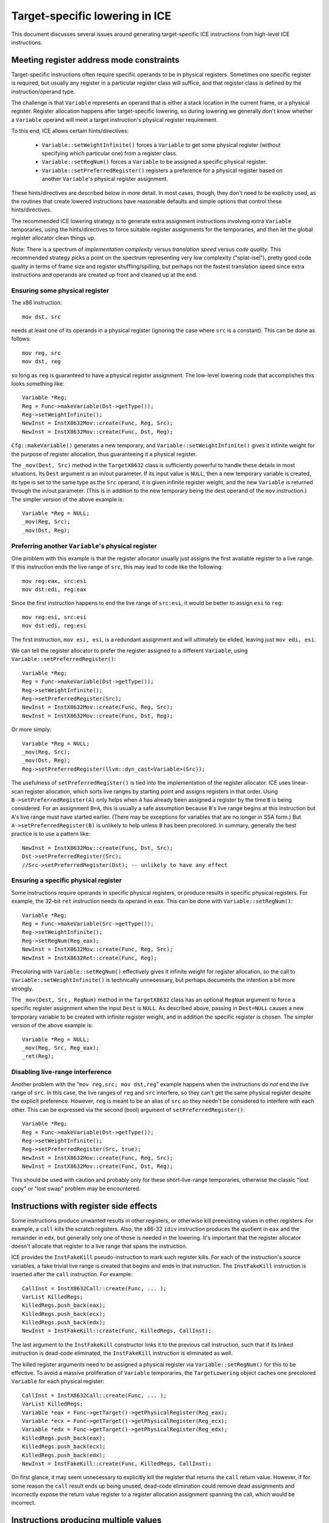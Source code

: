 Target-specific lowering in ICE
===============================

This document discusses several issues around generating target-specific ICE
instructions from high-level ICE instructions.

Meeting register address mode constraints
-----------------------------------------

Target-specific instructions often require specific operands to be in physical
registers.  Sometimes one specific register is required, but usually any
register in a particular register class will suffice, and that register class is
defined by the instruction/operand type.

The challenge is that ``Variable`` represents an operand that is either a stack
location in the current frame, or a physical register.  Register allocation
happens after target-specific lowering, so during lowering we generally don't
know whether a ``Variable`` operand will meet a target instruction's physical
register requirement.

To this end, ICE allows certain hints/directives:

    * ``Variable::setWeightInfinite()`` forces a ``Variable`` to get some
      physical register (without specifying which particular one) from a
      register class.

    * ``Variable::setRegNum()`` forces a ``Variable`` to be assigned a specific
      physical register.

    * ``Variable::setPreferredRegister()`` registers a preference for a physical
      register based on another ``Variable``'s physical register assignment.

These hints/directives are described below in more detail.  In most cases,
though, they don't need to be explicity used, as the routines that create
lowered instructions have reasonable defaults and simple options that control
these hints/directives.

The recommended ICE lowering strategy is to generate extra assignment
instructions involving extra ``Variable`` temporaries, using the
hints/directives to force suitable register assignments for the temporaries, and
then let the global register allocator clean things up.

Note: There is a spectrum of *implementation complexity* versus *translation
speed* versus *code quality*.  This recommended strategy picks a point on the
spectrum representing very low complexity ("splat-isel"), pretty good code
quality in terms of frame size and register shuffling/spilling, but perhaps not
the fastest translation speed since extra instructions and operands are created
up front and cleaned up at the end.

Ensuring some physical register
^^^^^^^^^^^^^^^^^^^^^^^^^^^^^^^

The x86 instruction::

    mov dst, src

needs at least one of its operands in a physical register (ignoring the case
where ``src`` is a constant).  This can be done as follows::

    mov reg, src
    mov dst, reg

so long as ``reg`` is guaranteed to have a physical register assignment.  The
low-level lowering code that accomplishes this looks something like::

    Variable *Reg;
    Reg = Func->makeVariable(Dst->getType());
    Reg->setWeightInfinite();
    NewInst = InstX8632Mov::create(Func, Reg, Src);
    NewInst = InstX8632Mov::create(Func, Dst, Reg);

``Cfg::makeVariable()`` generates a new temporary, and
``Variable::setWeightInfinite()`` gives it infinite weight for the purpose of
register allocation, thus guaranteeing it a physical register.

The ``_mov(Dest, Src)`` method in the ``TargetX8632`` class is sufficiently
powerful to handle these details in most situations.  Its ``Dest`` argument is
an in/out parameter.  If its input value is ``NULL``, then a new temporary
variable is created, its type is set to the same type as the ``Src`` operand, it
is given infinite register weight, and the new ``Variable`` is returned through
the in/out parameter.  (This is in addition to the new temporary being the dest
operand of the ``mov`` instruction.)  The simpler version of the above example
is::

    Variable *Reg = NULL;
    _mov(Reg, Src);
    _mov(Dst, Reg);

Preferring another ``Variable``'s physical register
^^^^^^^^^^^^^^^^^^^^^^^^^^^^^^^^^^^^^^^^^^^^^^^^^^^

One problem with this example is that the register allocator usually just
assigns the first available register to a live range.  If this instruction ends
the live range of ``src``, this may lead to code like the following::

    mov reg:eax, src:esi
    mov dst:edi, reg:eax

Since the first instruction happens to end the live range of ``src:esi``, it
would be better to assign ``esi`` to ``reg``::

    mov reg:esi, src:esi
    mov dst:edi, reg:esi

The first instruction, ``mov esi, esi``, is a redundant assignment and will
ultimately be elided, leaving just ``mov edi, esi``.

We can tell the register allocator to prefer the register assigned to a
different ``Variable``, using ``Variable::setPreferredRegister()``::

    Variable *Reg;
    Reg = Func->makeVariable(Dst->getType());
    Reg->setWeightInfinite();
    Reg->setPreferredRegister(Src);
    NewInst = InstX8632Mov::create(Func, Reg, Src);
    NewInst = InstX8632Mov::create(Func, Dst, Reg);

Or more simply::

    Variable *Reg = NULL;
    _mov(Reg, Src);
    _mov(Dst, Reg);
    Reg->setPreferredRegister(llvm::dyn_cast<Variable>(Src));

The usefulness of ``setPreferredRegister()`` is tied into the implementation of
the register allocator.  ICE uses linear-scan register allocation, which sorts
live ranges by starting point and assigns registers in that order.  Using
``B->setPreferredRegister(A)`` only helps when ``A`` has already been assigned a
register by the time ``B`` is being considered.  For an assignment ``B=A``, this
is usually a safe assumption because ``B``'s live range begins at this
instruction but ``A``'s live range must have started earlier.  (There may be
exceptions for variables that are no longer in SSA form.)  But
``A->setPreferredRegister(B)`` is unlikely to help unless ``B`` has been
precolored.  In summary, generally the best practice is to use a pattern like::

    NewInst = InstX8632Mov::create(Func, Dst, Src);
    Dst->setPreferredRegister(Src);
    //Src->setPreferredRegister(Dst); -- unlikely to have any effect

Ensuring a specific physical register
^^^^^^^^^^^^^^^^^^^^^^^^^^^^^^^^^^^^^

Some instructions require operands in specific physical registers, or produce
results in specific physical registers.  For example, the 32-bit ``ret``
instruction needs its operand in ``eax``.  This can be done with
``Variable::setRegNum()``::

    Variable *Reg;
    Reg = Func->makeVariable(Src->getType());
    Reg->setWeightInfinite();
    Reg->setRegNum(Reg_eax);
    NewInst = InstX8632Mov::create(Func, Reg, Src);
    NewInst = InstX8632Ret::create(Func, Reg);

Precoloring with ``Variable::setRegNum()`` effectively gives it infinite weight
for register allocation, so the call to ``Variable::setWeightInfinite()`` is
technically unnecessary, but perhaps documents the intention a bit more
strongly.

The ``_mov(Dest, Src, RegNum)`` method in the ``TargetX8632`` class has an
optional ``RegNum`` argument to force a specific register assignment when the
input ``Dest`` is ``NULL``.  As described above, passing in ``Dest=NULL`` causes
a new temporary variable to be created with infinite register weight, and in
addition the specific register is chosen.  The simpler version of the above
example is::

    Variable *Reg = NULL;
    _mov(Reg, Src, Reg_eax);
    _ret(Reg);

Disabling live-range interference
^^^^^^^^^^^^^^^^^^^^^^^^^^^^^^^^^

Another problem with the "``mov reg,src; mov dst,reg``" example happens when
the instructions do *not* end the live range of ``src``.  In this case, the live
ranges of ``reg`` and ``src`` interfere, so they can't get the same physical
register despite the explicit preference.  However, ``reg`` is meant to be an
alias of ``src`` so they needn't be considered to interfere with each other.
This can be expressed via the second (bool) argument of
``setPreferredRegister()``::

    Variable *Reg;
    Reg = Func->makeVariable(Dst->getType());
    Reg->setWeightInfinite();
    Reg->setPreferredRegister(Src, true);
    NewInst = InstX8632Mov::create(Func, Reg, Src);
    NewInst = InstX8632Mov::create(Func, Dst, Reg);

This should be used with caution and probably only for these short-live-range
temporaries, otherwise the classic "lost copy" or "lost swap" problem may be
encountered.

Instructions with register side effects
---------------------------------------

Some instructions produce unwanted results in other registers, or otherwise kill
preexisting values in other registers.  For example, a ``call`` kills the
scratch registers.  Also, the x86-32 ``idiv`` instruction produces the quotient
in ``eax`` and the remainder in ``edx``, but generally only one of those is
needed in the lowering.  It's important that the register allocator doesn't
allocate that register to a live range that spans the instruction.

ICE provides the ``InstFakeKill`` pseudo-instruction to mark such register
kills.  For each of the instruction's source variables, a fake trivial live
range is created that begins and ends in that instruction.  The ``InstFakeKill``
instruction is inserted after the ``call`` instruction.  For example::

    CallInst = InstX8632Call::create(Func, ... );
    VarList KilledRegs;
    KilledRegs.push_back(eax);
    KilledRegs.push_back(ecx);
    KilledRegs.push_back(edx);
    NewInst = InstFakeKill::create(Func, KilledRegs, CallInst);

The last argument to the ``InstFakeKill`` constructor links it to the previous
call instruction, such that if its linked instruction is dead-code eliminated,
the ``InstFakeKill`` instruction is eliminated as well.

The killed register arguments need to be assigned a physical register via
``Variable::setRegNum()`` for this to be effective.  To avoid a massive
proliferation of ``Variable`` temporaries, the ``TargetLowering`` object caches
one precolored ``Variable`` for each physical register::

    CallInst = InstX8632Call::create(Func, ... );
    VarList KilledRegs;
    Variable *eax = Func->getTarget()->getPhysicalRegister(Reg_eax);
    Variable *ecx = Func->getTarget()->getPhysicalRegister(Reg_ecx);
    Variable *edx = Func->getTarget()->getPhysicalRegister(Reg_edx);
    KilledRegs.push_back(eax);
    KilledRegs.push_back(ecx);
    KilledRegs.push_back(edx);
    NewInst = InstFakeKill::create(Func, KilledRegs, CallInst);

On first glance, it may seem unnecessary to explicitly kill the register that
returns the ``call`` return value.  However, if for some reason the ``call``
result ends up being unused, dead-code elimination could remove dead assignments
and incorrectly expose the return value register to a register allocation
assignment spanning the call, which would be incorrect.

Instructions producing multiple values
--------------------------------------

ICE instructions allow at most one destination ``Variable``.  Some machine
instructions produce more than one usable result.  For example, the x86-32
``call`` ABI returns a 64-bit integer result in the ``edx:eax`` register pair.
Also, x86-32 has a version of the ``imul`` instruction that produces a 64-bit
result in the ``edx:eax`` register pair.

To support multi-dest instructions, ICE provides the ``InstFakeDef``
pseudo-instruction, whose destination can be precolored to the appropriate
physical register.  For example, a ``call`` returning a 64-bit result in
``edx:eax``::

    CallInst = InstX8632Call::create(Func, RegLow, ... );
    ...
    NewInst = InstFakeKill::create(Func, KilledRegs, CallInst);
    Variable *RegHigh = Func->makeVariable(IceType_i32);
    RegHigh->setRegNum(Reg_edx);
    NewInst = InstFakeDef::create(Func, RegHigh);

``RegHigh`` is then assigned into the desired ``Variable``.  If that assignment
ends up being dead-code eliminated, the ``InstFakeDef`` instruction may be
eliminated as well.

Preventing dead-code elimination
--------------------------------

ICE instructions with a non-NULL ``Dest`` are subject to dead-code elimination.
However, some instructions must not be eliminated in order to preserve side
effects.  This applies to most function calls, volatile loads, and loads and
integer divisions where the underlying language and runtime are relying on
hardware exception handling.

ICE facilitates this with the ``InstFakeUse`` pseudo-instruction.  This forces a
use of its source ``Variable`` to keep that variable's definition alive.  Since
the ``InstFakeUse`` instruction has no ``Dest``, it will not be eliminated.

Here is the full example of the x86-32 ``call`` returning a 32-bit integer
result::

    Variable *Reg = Func->makeVariable(IceType_i32);
    Reg->setRegNum(Reg_eax);
    CallInst = InstX8632Call::create(Func, Reg, ... );
    VarList KilledRegs;
    Variable *eax = Func->getTarget()->getPhysicalRegister(Reg_eax);
    Variable *ecx = Func->getTarget()->getPhysicalRegister(Reg_ecx);
    Variable *edx = Func->getTarget()->getPhysicalRegister(Reg_edx);
    KilledRegs.push_back(eax);
    KilledRegs.push_back(ecx);
    KilledRegs.push_back(edx);
    NewInst = InstFakeKill::create(Func, KilledRegs, CallInst);
    NewInst = InstFakeUse::create(Func, Reg);
    NewInst = InstX8632Mov::create(Func, Result, Reg);

Without the ``InstFakeUse``, the entire call sequence could be dead-code
eliminated if its result were unused.

One more note on this topic.  These tools can be used to allow a multi-dest
instruction to be dead-code eliminated only when none of its results is live.
The key is to use the optional source parameter of the ``InstFakeDef``
instruction.  Using pseudocode::

    t1:eax = call foo(arg1, ...)
    InstFakeKill(eax, ecx, edx)
    t2:edx = InstFakeDef(t1)
    v_result_low = t1
    v_result_high = t2

If ``v_result_high`` is live but ``v_result_low`` is dead, adding ``t1`` as an
argument to ``InstFakeDef`` suffices to keep the ``call`` instruction live.

